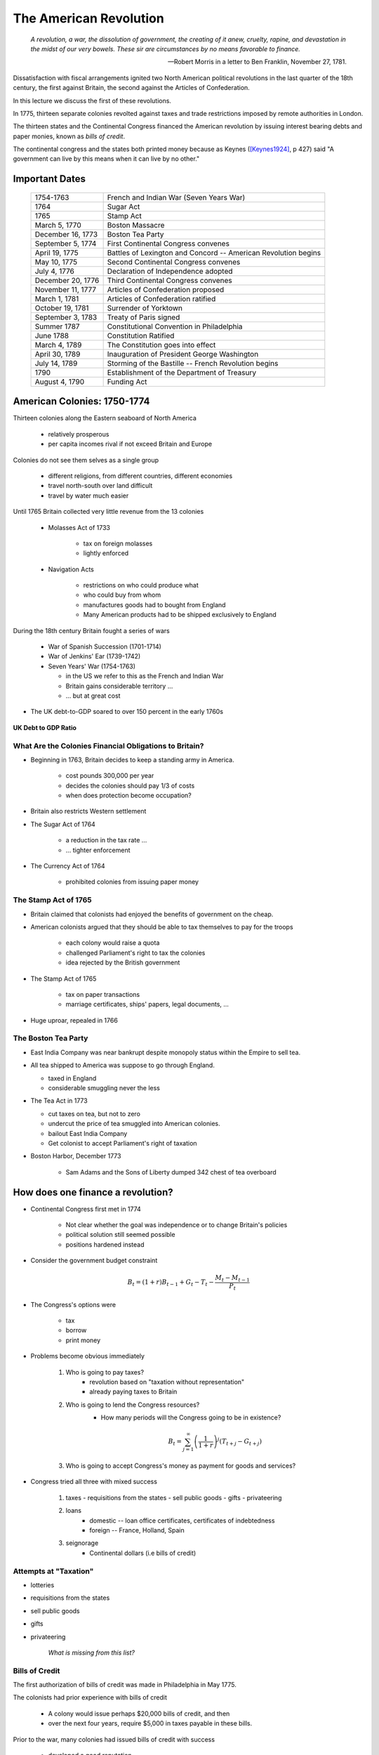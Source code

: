 .. _american_revolution:

***********************
The American Revolution
***********************

.. epigraph:: 

        *A revolution, a war, the dissolution of government, the creating of it anew, cruelty, rapine, 
        and devastation in the midst of our very bowels.  These sir are circumstances by no means 
        favorable to finance.*

        -- Robert Morris in a letter to Ben Franklin, November 27, 1781.

Dissatisfaction with fiscal arrangements ignited two North American political revolutions
in the last quarter of the 18th century, the first against Britain, the second against the Articles of Confederation.

In this lecture we discuss the first of these revolutions.

In 1775, thirteen separate colonies revolted against taxes and trade restrictions imposed by remote 
authorities in London.

The thirteen states and the Continental Congress financed the 
American revolution by issuing interest bearing debts and paper monies, known
as  *bills of credit*.

The continental congress and the states both printed money because as Keynes ([Keynes1924]_, p 427) said 
"A government can live by this means when it can live by no other."
 
Important Dates
===============

    +--------------------+----------------------------------------------------------------+
    | 1754-1763          |  French and Indian War (Seven Years War)                       |
    +--------------------+----------------------------------------------------------------+
    | 1764               |  Sugar Act                                                     |
    +--------------------+----------------------------------------------------------------+
    | 1765               | Stamp Act                                                      |
    +--------------------+----------------------------------------------------------------+
    | March 5, 1770      | Boston Massacre                                                |
    +--------------------+----------------------------------------------------------------+
    | December 16, 1773  | Boston Tea Party                                               |
    +--------------------+----------------------------------------------------------------+
    | September 5, 1774  | First Continental Congress convenes                            |
    +--------------------+----------------------------------------------------------------+
    | April 19, 1775     | Battles of Lexington and Concord -- American Revolution begins |
    +--------------------+----------------------------------------------------------------+
    | May 10, 1775       | Second Continental Congress convenes                           |
    +--------------------+----------------------------------------------------------------+
    | July 4, 1776       | Declaration of Independence adopted                            | 
    +--------------------+----------------------------------------------------------------+
    |December 20, 1776   | Third Continental Congress convenes                            |
    +--------------------+----------------------------------------------------------------+
    | November 11, 1777  | Articles of Confederation proposed                             |
    +--------------------+----------------------------------------------------------------+
    | March 1, 1781      | Articles of Confederation ratified                             |
    +--------------------+----------------------------------------------------------------+
    | October 19, 1781   | Surrender of Yorktown                                          |
    +--------------------+----------------------------------------------------------------+
    | September 3, 1783  | Treaty of Paris signed                                         |
    +--------------------+----------------------------------------------------------------+
    | Summer 1787        | Constitutional Convention in Philadelphia                      |
    +--------------------+----------------------------------------------------------------+
    | June 1788          | Constitution Ratified                                          |
    +--------------------+----------------------------------------------------------------+
    | March 4, 1789      | The Constitution goes into effect                              |
    +--------------------+----------------------------------------------------------------+
    | April 30, 1789     | Inauguration of President George Washington                    |
    +--------------------+----------------------------------------------------------------+
    | July 14, 1789      | Storming of the Bastille -- French Revolution begins           | 
    +--------------------+----------------------------------------------------------------+
    | 1790               | Establishment of the Department of Treasury                    |
    +--------------------+----------------------------------------------------------------+
    | August 4, 1790     | Funding Act                                                    |
    +--------------------+----------------------------------------------------------------+



American Colonies: 1750-1774
============================

Thirteen colonies along the Eastern seaboard of North America

  * relatively prosperous

  * per capita incomes rival if not exceed Britain and Europe

Colonies do not see them selves as a single group

  * different religions, from different countries, different economies
  
  * travel north-south over land difficult

  * travel by water much easier

Until 1765 Britain collected very little revenue from the 13 colonies

  * Molasses Act of 1733

       * tax on foreign molasses
  
       * lightly enforced


  * Navigation Acts

     * restrictions on who could produce what
  
     * who could buy from whom
  
     * manufactures goods had to bought from England
  
     * Many American products had to be shipped exclusively to England

During the 18th century Britain fought a series of wars

    * War of Spanish Succession (1701-1714)

    * War of Jenkins' Ear (1739-1742)

    * Seven Years' War (1754-1763)

      * in the US we refer to this as the French and Indian War

      * Britain gains considerable territory ...

      * ... but at great cost

* The UK debt-to-GDP soared to over 150 percent in the early 1760s


.. figure:: _static/figures/UK_debt_to_GDP.png
    :scale: 60%
    :align: center

    **UK Debt to GDP Ratio**

What Are the Colonies Financial Obligations to Britain?
--------------------------------------------------------

* Beginning in 1763, Britain decides to keep a standing army in America.

    * cost \pounds 300,000 per year

    * decides the colonies should pay 1/3 of costs

    * when does protection become occupation?

* Britain also restricts Western settlement

* The Sugar Act of 1764

    * a reduction in the tax rate ...

    * ... tighter enforcement

* The Currency Act of 1764

    * prohibited colonies from issuing paper money
 
The Stamp Act of 1765
---------------------

* Britain claimed that colonists had enjoyed the benefits of government on the cheap.

* American colonists argued that they should be able to tax themselves to pay for the troops

    * each colony would raise a quota

    * challenged Parliament's right to tax the colonies

    * idea rejected by the British government

* The Stamp Act of 1765

    * tax on paper transactions

    * marriage certificates, ships' papers, legal documents, ...

* Huge uproar, repealed in 1766

The Boston Tea Party
--------------------

* East India Company was near bankrupt despite monopoly status within the Empire to sell tea.

* All tea shipped to America was suppose to go through England.

  * taxed in England

  * considerable smuggling never the less


* The Tea Act in 1773

  * cut taxes on tea, but not to zero

  * undercut the price of tea smuggled into American colonies.

  * bailout East India Company

  * Get colonist to accept Parliament's right of taxation

* Boston Harbor, December 1773

   * Sam Adams and the Sons of Liberty dumped 342 chest of tea overboard


How does one finance a revolution?
==================================

* Continental Congress first met in 1774
 
   - Not clear whether the goal was independence or to change Britain's policies
   
   - political solution still seemed possible

   - positions hardened instead

* Consider the government budget constraint

.. math::
     B_{t}  =  (1+r)B_{t-1} + G_t - T_t  - \frac{M_t - M_{t-1}}{P_t}

* The Congress's options were

    - tax

    - borrow

    - print money

* Problems become obvious immediately 

    1. Who is going to pay taxes?
          - revolution based on "taxation without representation"
          - already paying taxes to Britain

    2. Who is going to lend the Congress resources?
          - How many periods will the Congress going to be in existence?

          .. math::
               B_{t}  =   \sum_{j=1}^{\infty} \left(\frac{1}{1+r}\right)^{j}(T_{t+j} -G_{t+j})

    3. Who is going to accept Congress's money as payment for goods and services?

* Congress tried all three with mixed success

     1.  taxes
         - requisitions from the states
         - sell public goods
         - gifts
         - privateering

     2. loans
         - domestic -- loan office certificates, certificates of indebtedness
         - foreign -- France, Holland, Spain

     3. seignorage
         - Continental dollars (i.e bills of credit)

Attempts at "Taxation"
----------------------

* lotteries

* requisitions from the states

* sell public goods

* gifts

* privateering

    *What is missing from this list?*

Bills of Credit
---------------

The first authorization of bills of credit was made in Philadelphia in May 1775.

The colonists had prior experience with bills of credit

   - A colony would issue perhaps \$20,000 bills of credit, and then

   - over the next four years, require \$5,000 in taxes payable in these bills.

Prior to the war, many colonies had issued bills of credit with success

   - developed a good reputation

.. figure:: _static/images/Continental.jpg
    :scale: 70%
    :align: center

    **A Continental Three Dollar Bill**

Digression --  A puzzling phrase  
--------------------------------

       We were puzzled by the Latin phrase *Exitus in Dubio Est* which appears 
       alongside a picture of an eagle and a heron or crane fighting in the sky
       on the three dollar continental. The phrase means "The Outcome is in Doubt."

       Our good friend, `Francois Velde`_, provided the following answer.

           Other denominations bore similar pairings of Latin mottoes
           and images; such pairings are called "`imprese`_", in which the picture is the body and the motto
           (in Italian: "word") is the soul, illuminating the moral or explaining the allegory:

           The source seems to be `Johann Camerarius's Symbola et Emblemata`_, a work first printed in 1590:
           although the figure of a crane and an eagle (or falcon) fighting appears in `paintings of Carpaccio and
           Veneziano, and an engraving of Durer`_:

           .. _imprese: http://www.heraldica.org/topics/imprese.htm

           .. _Johann Camerarius's Symbola et Emblemata: http://books.google.com/books?id=1PlDAAAAcAAJ&pg=RA1-PA64

           .. _paintings of Carpaccio and Veneziano, and an engraving of Durer: http://books.google.com/books?id=FOZVPjSTznwC&pg=PA62

           .. _Francois Velde: http://www.chicagofed.org/webpages/people/velde_francois.cfm

           The phrase itself appears twice in Ovid, in the Metamorphoses and in the Fasti.  In the latter case, it
           is used by Tarquin as he hesitates to go back and rape Lucretia; he continues by saying that he will
           go to any extremity, and that gods and fortune smile on the daring.

           Camerarius explains that "the battles of Mars are dubious and uncertain events; he often loses who
           was near victory".  The story is that, although you might think the falcon would be the obvious winner,
           the heron's excrements could so soil the falcon's plumage as to make him unable to fly, if only he could
           remain on top.

           All of the other figures on the continental issues are taken straight from Camerarius, so it seems clear that
           this book was the source.  The `1775 article in the Pennsylvania Gazette`_ is attributed to Ben Franklin.
           The idea of putting an allegory with a Latin motto on coinage or near-coinage is of course an old tradition.
           It still lives in the US great seal, with the rising constellation of 13 stars and the motto "e pluribus unum",
           out of many one.

           .. _1775 article in the Pennsylvania Gazette: http://www.historycarper.com/1775/09/20/account-of-the-devices-on-the-continental-bills-of-credit/


* The Federal Reserve Bank of San Francisco has a nice `gallery of Colonial and Revolutionary money`_. 

.. _gallery of Colonial and Revolutionary money: http://www.frbsf.org/currency/independence/show.html

* In 1775, what is a dollar?

  - Spanish milled dollar

.. image:: _static/images/spanish_milled_dollar.jpg
    :scale: 140%
    :align: center

* Shortage of media of exchange

   - Largely rural society

        * illiquid assets: land, animals, tools

        * agricultural goods often poor assets

* No banks

* No ability to mine gold and silver in the colonies

* If the colonies wanted gold or silver coins, then they needed to run a current account surplus

    - could only trade with Britain, who set the rules

    - not enough trade, not large enough surpluses to import the quantity of money needed

* Colonial governments issued bills of credit

    - for the most part worked

Definitions: Fiat vs. Commodity Money
-------------------------------------

* fiat money

    - fiat -- Latin for *let it be done*

    - money with no intrinsic value

* commodity money

    - money backed by something of intrinsic value

    - for example gold certificates

* specie

    - money in gold or silver

    - hard money

Why did anyone accept bills of credit?
--------------------------------------

* What is money?

   1. medium of exchange

   2. store of value

   3. unit of account

* Shortage of medium of exchange

* Thought experiment:  disintegrating money ...

* Continental government requested that the states accept bills of credit for payment of taxes.

   - each colony given a quota

   - these bills of credit would then be returned to the Continental government to be burned.

   - riding on the good reputations of the colonies

* Congress had harsh words for those who did not accept these bills

      *That if any person shall hereafter be so 
      lost to all virtue and regard for his country to refuse ..., 
      such person shall be deemed an enemy of his country*

* Congress also recommended to states that the state legislatures pass laws making these bills of credit *legal tender*.

* The first of eleven emissions occurred on June 22, 1775.

* The bills were apportioned across the colonies on the basis of population.

* By November 1779 the total outstanding was \$199,990,000.

   - Gross emission were \$241,550,000, but some were redeemed or exchanged.

* Colonies had trouble fulfilling their quotas

   - revolution wrecks an economy

   - tax collection still rudimentary

.. figure:: _static/figures/cont_dollar_out_1781.png
    :scale: 60%
    :align: center

    **Continental Dollar: Quantity Outstanding**

* Too Many Pieces of Paper chasing too few goods

* Recall the quantity theory of money

.. math::
    \mbox{Money $\times$ Velocity} & = & \mbox{Price  $\times$  Output}  \\
    M  \times  V                  & = &  P \times Y   

* If :math:`Y` and :math:`V` are constant, then :math:`P` moves with :math:`M`.

* Value of Continental dollar fell.

   - blame profiteers, monopolists ...

* Continental dollars were used to pay state taxes during in 1780s

   - Congress accepted 40 Continental dollars in place of 1 Spanish dollar in remittances.

* The face value of the Continental dollars outstanding in 1789: \$80,527,630.

.. figure:: _static/figures/cont_dollar_quant_value.png
    :scale: 60%
    :align: center

    **Continental Dollar: Quantity Outstanding and 1/Price Level**

.. figure:: _static/figures/cont_dollar_two_scale.png
    :scale: 60%
    :align: center

    **Face and Specie Value of the Continental Dollar**


Loan Office Certificates
------------------------

* On October 3, 1776 Congress voted to borrow \$5 million Continental dollars at a 4\% interest rate.

* Loan offices were opened in each state and authorized to receive subscriptions.

* At a 4\% interest rate, few loan certificates were sold and the loan failed.

* On January 14 and February 22, 1777 Congress authorized \$15 million in new loans.

* On February 26, the interest rate was raised to 6\%. Over the next three years \$12 million of these loan certificates were sold.

* There were two types of these certificates

     1. ones that promised to pay species
     2. ones that repaid in Continental currency.

* Minimum denomination was \$300.  These certificates were not intended to circulate as currency,

.. figure:: _static/images/loan_office_certificate.jpg
    :scale: 150%
    :align: center

    **Loan Office Certificate**

Why Would Someone Loan Money to the Revolutionaries?
----------------------------------------------------

* Lack of liquid stores of value

* Congress voted that for any loan office certificate purchased prior to March 1, 1778, the government would

   - accept bills of credit at face value to purchase loan office certificates
   - pay interest in specie (ie. Spanish dollars)

* At that time, Continental dollars traded 1.25 and 5 C.D. to Spanish dollar

   - 7.5 to 30 percent return

What the difference between bonds and money?
--------------------------------------------

* Re-write the government budget constraint as

.. math::
       B_{t} + \frac{M_t}{P_t} =  B_{t-1} + r B_{t-1} + G_t + TR_t - T_t  - \frac{M_{t-1}}{P_t}
           
* bonds pay interest, money does not

* Loan Office Certificates vs. Bills of Credit

     +------------------------------------+-----------------------------------------------------------+
     |  loan office certificates          |   bills of credit                                         |
     +====================================+===========================================================+
     |     bear interest                  |   bear no interest                                        |
     +------------------------------------+-----------------------------------------------------------+
     |  written denominations             | printed denominations                                     |
     +------------------------------------+-----------------------------------------------------------+
     | minimum denomination: \$300        | minimum denomination: \$0.17                              |
     +------------------------------------+-----------------------------------------------------------+
     | payable to a specific individual   | payable to bearer                                         |  
     +------------------------------------+-----------------------------------------------------------+
     | transferable but not intended for  | intended to create a circulating medium                   | 
     | general circulation;               |                                                           |
     | not legal tender, but              |                                                           |
     | receivable for taxes               |                                                           | 
     +------------------------------------+-----------------------------------------------------------+
     | printed on one side of thick large |  printed on both sides of heavy small size paper for      |  
     | size paper                         |  convenient circulation                                   | 
     +------------------------------------+-----------------------------------------------------------+
     | written date of issue              | printed date of authorization                             |
     +------------------------------------+-----------------------------------------------------------+

* If bonds pay interest, and money does not why doesn't every use bonds to carry out trade?

      - There were essentially three types of currency circulating simultaneously.
      - Reduced demand for Continental dollars, exacerbating their depreciation.

* Pennsylvania Packet, January 20, 1780

*I only contend for the immediate dissolution of the loan office; for
why should the community be burdened with an addition of taxes, merely
to pay an interest to moneyed men, for lending paper to government;
when the very paper could be as well made without any other expense
than striking it; and the larger these bills the better: if a thousand
dollars each, it might help to retard the circulation and lessen the
charge of printing and signing.  It is to be observed, that the whole
of my reasoning on this subject, turns upon the assertion, that loan
office certificates are money to all intents and purposes, and operate
in proportion to their quantity equal to alike sum of Continental
bills -- if I am wrong my conclusions fall to the ground.*

Certificates of Indebtedness
----------------------------

* Congress authorized quartermasters, commissaries, and other officers to issue certificates of indebtedness for supplies taken for the army.

* Often a form of impressment or expropriation.

* In February 1782, Robert Morris nominated a commissioner for each state to review all civilian claims and exchange old certificates and such for *final settlement certificates*.

* These final settlement certificates promised a 6 per cent interest rate.

Final Settlement Certificates
-----------------------------

* A typical final settlement certificate:

* show picture of final settlement certificate here

Interest in Arrears
-------------------

* After March 1, 1782 the Congress of the Confederation had no resources to pay interest or principal on loan office certificates or final settlement certificates.

.. figure:: _static/figures/loan_office.png
    :scale: 60%
    :align: center

    **Specie Value of the Outstanding Loan Office Certificates**

.. figure:: _static/figures/cert_of_indebt.png
    :scale: 60%
    :align: center

    **Specie Value of the Final Settlement Certificates**

Foreign Loans
-------------

* Congress also borrowed extensively from France, Holland, and Spain.

   - financed military supplies from these countries
   - Some loans represent subsidies

* France

   - Borrowing began in 1777.
   - First loans payable in tobacco; stopped due to British navy
   - Total borrowing from France exceeded \$6.5 million

* Spain

   - Single loan from Spain for \$174,011 issued though out 1781-1782
   - Secret loan
   - American negotiators tried to get Florida in the deal.

* Holland

Debts Due to Foreign Officers
-----------------------------

* Needed to compensate  foreign officers who fought in the Continental Army during the Revolutionary War.

* Many were destitute and unable to go home.

* Initially paid certificated of indebtedness bearing an interest of 6 per cent.

   - value quickly depreciated

* On January 22, 1784 the Continental Congress authorized these certificates to be called in and new certificates to be issued.  These new certificates paid a 6 per cent coupon, payable in gold annually at a Paris bank.


* Foreign officers probably did better than their American counterparts.

.. figure:: _static/figures/foreign_loans.png
    :scale: 60%
    :align: center

    **Face Value Foreign Loans Outstanding**

Fiscal Accounting: Two Approaches
=================================

1. Stock Approach

   * aggregate the debt bond-by-bond, period-by-period
   * precise data on foreign bonds
   * incomplete data on the domestic debt, almost no data on state debts

2. Flow Approach

   * impute the debt from the stream of expenditures and revenue
   * know debt in 1775 = 0 and 1792 = \$80 million
   * no complete set of accounts for the 1776 to 1789 period

Federal Expenditure by Type
---------------------------

     +---------+-----------+---------------+-----------+----------+---------------+----------------+
     | Year    | Indians   |	   War     |  Interest | Pensions | Miscellaneous |  Total         |
     +=========+===========+===============+===========+==========+===============+================+
     | 1775-76 |  $38,476  |  $14,799,896  |           |          |  $5,226,294   |  $20,064,667   |
     +---------+-----------+---------------+-----------+----------+---------------+----------------+
     | 1777    |   22,162  |   20,133,489  |           |          |   4,830,996   |   24,986,647   |
     +---------+-----------+---------------+-----------+----------+---------------+----------------+
     | 1778    |    1,553  |   22,177,112  |           |          |   2,110,773   |   24,289,438   |
     +---------+-----------+---------------+-----------+----------+---------------+----------------+
     | 1779    |           |   10,133,473  |           |          |     661,147   |   10,794,620   |
     +---------+-----------+---------------+-----------+----------+---------------+----------------+
     | 1780    |    3,981  |    2,765,038  |           |          |     230,980   |    3,000,000   |
     +---------+-----------+---------------+-----------+----------+---------------+----------------+
     | 1781    |      823  |    1,568,580  |           |   $3,970 |     229,764   |    1,803,137   |
     +---------+-----------+---------------+-----------+----------+---------------+----------------+
     | 1782    |      562  |    2,299,289  |  \$30,398 |    4,469 |     136,172   |    2,470,891   |
     +---------+-----------+---------------+-----------+----------+---------------+----------------+
     | 1783    |    1,244  |    2,516,090  |    17,913 |    8,596 |     112,512   |    2,656,354   |
     +---------+-----------+---------------+-----------+----------+---------------+----------------+

Federal Revenue by Source
-------------------------

     +--------+--------------+---------------+---------------+---------------+---------------+
     |  Year  |    Money     | Taxes         |  Sale of      | Miscellaneous |  Total        | 
     +        +              +               +               +               +               +   
     |        |              |               | Public Goods  |               |               |                      
     +========+==============+===============+===============+===============+===============+
     | 1775   | \$6,000,000  |               |               |               |  \$6,000,000  |
     +--------+--------------+---------------+---------------+---------------+---------------+
     | 1776   |  15,270,553  |               |               |               |  15,270,553   |
     +--------+--------------+---------------+---------------+---------------+---------------+
     | 1777   |   4,062,903  |               |               |               |   4,062,903   |
     +--------+--------------+---------------+---------------+---------------+---------------+
     | 1778   |  10,383,373  |               |               | \$592,000     |  10,975,373   |
     +--------+--------------+---------------+---------------+---------------+---------------+
     | 1779   |   3,927,322  | \$1,856,000   |               |  1,996,500    |   7,779,822   |
     +--------+--------------+---------------+---------------+---------------+---------------+
     | 1780   |              |    881,000    |               |               |      881,000  |
     +--------+--------------+---------------+---------------+---------------+---------------+
     | 1781   |     462,598  |  1,592,000    | \$117,228     |  94,091       |   2,265,916   |
     +--------+--------------+---------------+---------------+---------------+---------------+
     | 1782   |         525  |    646,036    |   149,485     |  144,436      |    940,483    |
     +--------+--------------+---------------+---------------+---------------+---------------+
     | 1783   |     111,924  |    820,030    |   215,159     |  188,241      |   1,335,353   |
     +--------+--------------+---------------+---------------+---------------+---------------+

Expenditures and Revenue
------------------------

* The inflation tax largely paid for the war

* For the first four years, the Continental government able to raise and spend considerable resources

* Different story after 1779, difficult to raise revenue

* accumulating unpaid interest

Deficits
--------

     +------+----------------+-----------+--------------+--------------+-------------+
     | Year |           Interest         | Spending net |  Revenue     | Deficit     |
     +      +----------------+-----------+              +              +             +
     |      |     Due        |   Paid    | of Interest  |              | (Surplus)   |
     +======+================+===========+==============+==============+=============+
     | 1775 |                |           |              |  $6,000,000  |             |
     +------+----------------+-----------+--------------+--------------+-------------+
     | 1776 |                |           |  $20,064,667 |  15,270,553  |  $4,794,114 |		
     +------+----------------+-----------+--------------+--------------+-------------+
     | 1777 |   $203,695     | $203,695  | 24,986,647   |   4,062,903  | 20,923,744  |	
     +------+----------------+-----------+--------------+--------------+-------------+
     | 1778 |    459,505     | 459,505   | 24,289,438   |  10,975,373  | 13,314,065  |
     +------+----------------+-----------+--------------+--------------+-------------+
     | 1779 |    630,828     | 630,828   | 10,794,620   |   7,779,822  | 3,014,798   | 	
     +------+----------------+-----------+--------------+--------------+-------------+
     | 1780 |    753,305     | 745,805   | 3,000,000    |     881,000  | 2,119,000   | 	
     +------+----------------+-----------+--------------+--------------+-------------+
     | 1781 |  1,144,622     | 281,044   | 1,803,137    |   2,265,916  | (462,779)   |    	
     +------+----------------+-----------+--------------+--------------+-------------+
     | 1782 |  1,296,494     | 265,117   | 2,440,493    |     940,483  | 1,500,010   | 	
     +------+----------------+-----------+--------------+--------------+-------------+
     | 1783 |  1,646,424     | 17,913    | 2,638,441    |   1,335,353  | 1,303,088   | 	
     +------+----------------+-----------+--------------+--------------+-------------+


The Interest-Bearing Debt
-------------------------

* Foreign debt

    * France, Holland, Spain

* Domestic Debt

    * loan office certificates
    * certificates of indebtedness

Composition of the Continental Revolutionary Debt
--------------------------------------------------

     +-------+---------------+-------------+--------------+---------------+-----------+---------------+
     |  Year |        Domestic Debt        |         Foreign Debt         | Temporary |      Total    |
     +       +---------------+-------------+------------------------------+           +               + 
     |       |  Principal    | Interest    |  Principal   | Interest      |  Loans    |               |   
     +=======+===============+=============+==============+===============+===========+===============+
     | 1776  |     $946,975  |             |              |               |           |      $946,975 |
     +-------+---------------+-------------+--------------+---------------+-----------+---------------+
     | 1777  |    5,056,900  |             |     $181,500 |               |           |     5,238,400 |
     +-------+---------------+-------------+--------------+---------------+-----------+---------------+
     | 1778  |    8,255,774  |             |      723,379 |               |           |     8,979,153 |
     +-------+---------------+-------------+--------------+---------------+-----------+---------------+
     | 1779  |   10,828,939  |             |      879,689 |               |           |    11,708,628 |
     +-------+---------------+-------------+--------------+---------------+-----------+---------------+
     | 1780  |   11,472,230  |             |    1,605,689 |      $7,500   |           |    13,085,419 |
     +-------+---------------+-------------+--------------+---------------+-----------+---------------+
     | 1781  |   17,921,956  |    $856,078 |    3,472,255 |      15,000   |           |    22,265,289 |
     +-------+---------------+-------------+--------------+---------------+-----------+---------------+
     | 1782  |   31,358,594  |   1,879,955 |    6,129,706 |      22,500   |  $57,914  |    39,448,669 |
     +-------+---------------+-------------+--------------+---------------+-----------+---------------+
     | 1783  |   28,983,171  |   3,151,314 |    7,802,706 |     379,653   |   68,467  |    40,385,311 |
     +-------+---------------+-------------+--------------+---------------+-----------+---------------+


Continental Government at the End of the War
============================================

* On one hand

     * were responsible for a hyperinflation
     * owed \$40 million in debts (and this amount will continue to grow)
     * had not made an interest payment since 1782

* On the other hand

     * just won their independence
     * now controlled 1/3 of a continent

A Big Caveat
------------

* This lecture focused on Continental finance

       * only one part of the story

* Clearly a lot going on at the colony (i.e. state) level

      * I don't know the details
      * I would like to learn these details

Questions
---------

  1.  According to Pelatiah Webster, in June 1775 a delegate to the Continental Congress stated: 
      "Do you think, gentlemen, that I will consent to load my constituents with taxes, when we 
      can send to the printer, and get a whole wagon-load of money, one quire of which will pay for the whole?"

      Do you agree with the logic put forward to this delegate?  Explain briefly.

  2.  In a letter to Samuel Cooper in 1779 Benjamin Franklin wrote: 
  
      .. epigraph::
      
          This Currency, as we manage it, 
          is a wonderful Machine.  It performs its Office when we issue it; it pays and clothes Troops, 
          and provides Victuals and Ammunition; and when we obliged to issue a Quantity excessive, it pays 
          itself office by Depreciation.

      Is Mr. Franklin's assessment correct or incorrect? What do you think he meant by his choice 
      of the word *wonderful*?  Explain briefly.



References
----------

  
.. [Keynes1924] Keynes, John 2M. 1924 *Monetary Reform* New York: Harcourt, Brace \& Co.

.. [WGR1996]  Willard, Kristen, Timothy Guinnane and Harvey Rosen, 1996.  
              "Turning Points in the Civil War: Views from the Greenback Market"
              *The American Economic Review*, 86:4, pp. 1001-1018.
